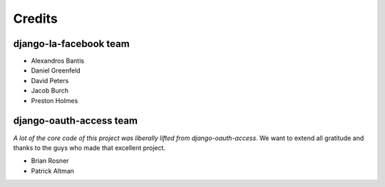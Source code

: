 =======
Credits
=======

django-la-facebook team
-----------------------

* Alexandros Bantis
* Daniel Greenfeld
* David Peters
* Jacob Burch
* Preston Holmes

django-oauth-access team
------------------------

*A lot of the core code of this project was liberally lifted from django-oauth-access*. We want to extend all gratitude and thanks to the guys who made that excellent project.

* Brian Rosner
* Patrick Altman
